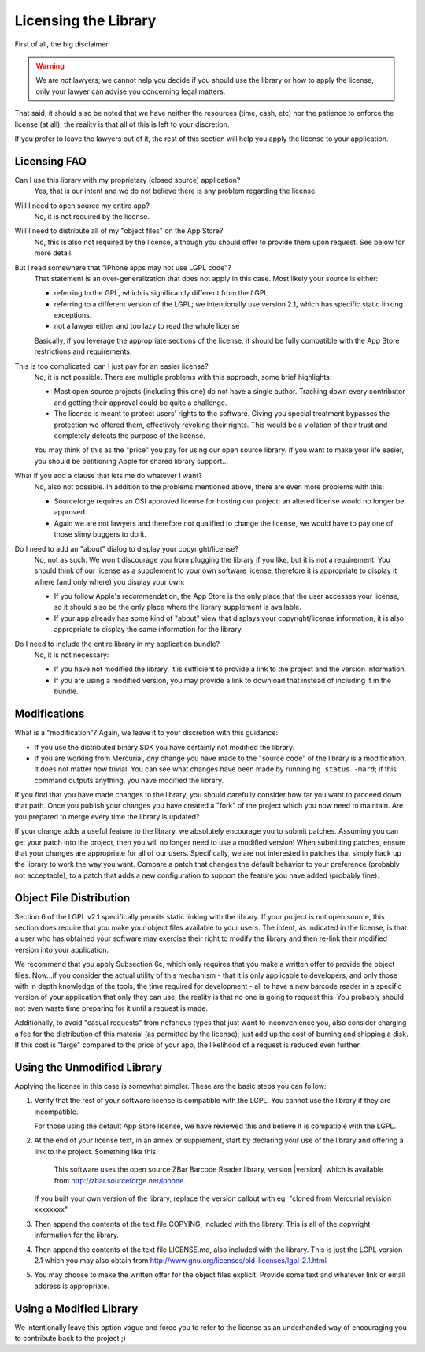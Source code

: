 Licensing the Library
=====================

First of all, the big disclaimer:

.. warning::

   We are *not* lawyers; we cannot help you decide if you should use the
   library or how to apply the license, only your lawyer can advise you
   concerning legal matters.

That said, it should also be noted that we have neither the resources (time,
cash, etc) nor the patience to enforce the license (at all); the reality is
that all of this is left to your discretion.

If you prefer to leave the lawyers out of it, the rest of this section will
help you apply the license to your application.


Licensing FAQ
-------------

Can I use this library with my proprietary (closed source) application?
   Yes, that is our intent and we do not believe there is any problem
   regarding the license.

Will I need to open source my entire app?
    No, it is not required by the license.

Will I need to distribute all of my "object files" on the App Store?
    No, this is also not required by the license, although you should offer to
    provide them upon request.  See below for more detail.

But I read somewhere that "iPhone apps may not use LGPL code"?
   That statement is an over-generalization that does not apply in this case.
   Most likely your source is either:

   * referring to the GPL, which is significantly different from the
     *L*\ GPL
   * referring to a different version of the LGPL; we intentionally use
     version 2.1, which has specific static linking exceptions.
   * not a lawyer either and too lazy to read the whole license

   Basically, if you leverage the appropriate sections of the license, it
   should be fully compatible with the App Store restrictions and
   requirements.

This is too complicated, can I just pay for an easier license?
   No, it is not possible.  There are multiple problems with this approach,
   some brief highlights:

   * Most open source projects (including this one) do not have a single
     author.  Tracking down every contributor and getting their approval could
     be quite a challenge.
   * The license is meant to protect users' rights to the software.  Giving
     you special treatment bypasses the protection we offered them,
     effectively revoking their rights.  This would be a violation of their
     trust and completely defeats the purpose of the license.

   You may think of this as the "price" you pay for using our open source
   library.  If you want to make your life easier, you should be petitioning
   Apple for shared library support...

What if you add a clause that lets me do whatever I want?
   No, also not possible.  In addition to the problems mentioned above, there
   are even more problems with this:

   * Sourceforge requires an OSI approved license for hosting our project;
     an altered license would no longer be approved.
   * Again we are not lawyers and therefore not qualified to change the
     license, we would have to pay one of those slimy buggers to do it.

Do I need to add an "about" dialog to display your copyright/license?
   No, not as such.  We won't discourage you from plugging the library if you
   like, but it is not a requirement.  You should think of our license as a
   supplement to your own software license, therefore it is appropriate to
   display it where (and only where) you display your own:

   * If you follow Apple's recommendation, the App Store is the only place
     that the user accesses your license, so it should also be the only place
     where the library supplement is available.
   * If your app already has some kind of "about" view that displays your
     copyright/license information, it is also appropriate to display the same
     information for the library.

Do I need to include the entire library in my application bundle?
   No, it is not necessary:

   * If you have not modified the library, it is sufficient to provide a link
     to the project and the version information.
   * If you are using a modified version, you may provide a link to download
     that instead of including it in the bundle.


Modifications
-------------

What is a "modification"?  Again, we leave it to your discretion with this
guidance:

* If you use the distributed binary SDK you have certainly not modified the
  library.
* If you are working from Mercurial, *any* change you have made to the
  "source code" of the library is a modification, it does not matter how
  trivial.  You can see what changes have been made by running
  ``hg status -mard``; if this command outputs anything, you have modified
  the library.

If you find that you have made changes to the library, you should carefully
consider how far you want to proceed down that path.  Once you publish your
changes you have created a "fork" of the project which you now need to
maintain.  Are you prepared to merge every time the library is updated?

If your change adds a useful feature to the library, we absolutely encourage
you to submit patches.  Assuming you can get your patch into the project, then
you will no longer need to use a modified version!  When submitting patches,
ensure that your changes are appropriate for all of our users.  Specifically,
we are not interested in patches that simply hack up the library to work the
way you want.  Compare a patch that changes the default behavior to your
preference (probably not acceptable), to a patch that adds a new configuration
to support the feature you have added (probably fine).


Object File Distribution
------------------------

Section 6 of the LGPL v2.1 specifically permits static linking with the
library.  If your project is not open source, this section does require that
you make your object files available to your users.  The intent, as indicated
in the license, is that a user who has obtained your software may exercise
their right to modify the library and then re-link their modified version into
your application.

We recommend that you apply Subsection 6c, which only requires that you make a
written offer to provide the object files.  Now...if you consider the actual
utility of this mechanism - that it is only applicable to developers, and only
those with in depth knowledge of the tools, the time required for development
- all to have a new barcode reader in a specific version of your application
that only they can use, the reality is that no one is going to request this.
You probably should not even waste time preparing for it until a request is
made.

Additionally, to avoid "casual requests" from nefarious types that just want
to inconvenience you, also consider charging a fee for the distribution of
this material (as permitted by the license); just add up the cost of burning
and shipping a disk.  If this cost is "large" compared to the price of your
app, the likelihood of a request is reduced even further.


Using the Unmodified Library
----------------------------

Applying the license in this case is somewhat simpler.  These are the basic
steps you can follow:

1. Verify that the rest of your software license is compatible with the LGPL.
   You cannot use the library if they are incompatible.

   For those using the default App Store license, we have reviewed this and
   believe it is compatible with the LGPL.

2. At the end of your license text, in an annex or supplement, start by
   declaring your use of the library and offering a link to the project.
   Something like this:

      This software uses the open source ZBar Barcode Reader library, version
      |version|, which is available from http://zbar.sourceforge.net/iphone

   If you built your own version of the library, replace the version callout
   with eg, "cloned from Mercurial revision xxxxxxxx"

3. Then append the contents of the text file COPYING, included with the
   library.  This is all of the copyright information for the library.

4. Then append the contents of the text file LICENSE.md, also included with the
   library.  This is just the LGPL version 2.1 which you may also obtain from
   http://www.gnu.org/licenses/old-licenses/lgpl-2.1.html

5. You may choose to make the written offer for the object files explicit.
   Provide some text and whatever link or email address is appropriate.


Using a Modified Library
------------------------

We intentionally leave this option vague and force you to refer to the license
as an underhanded way of encouraging you to contribute back to the project ;)
